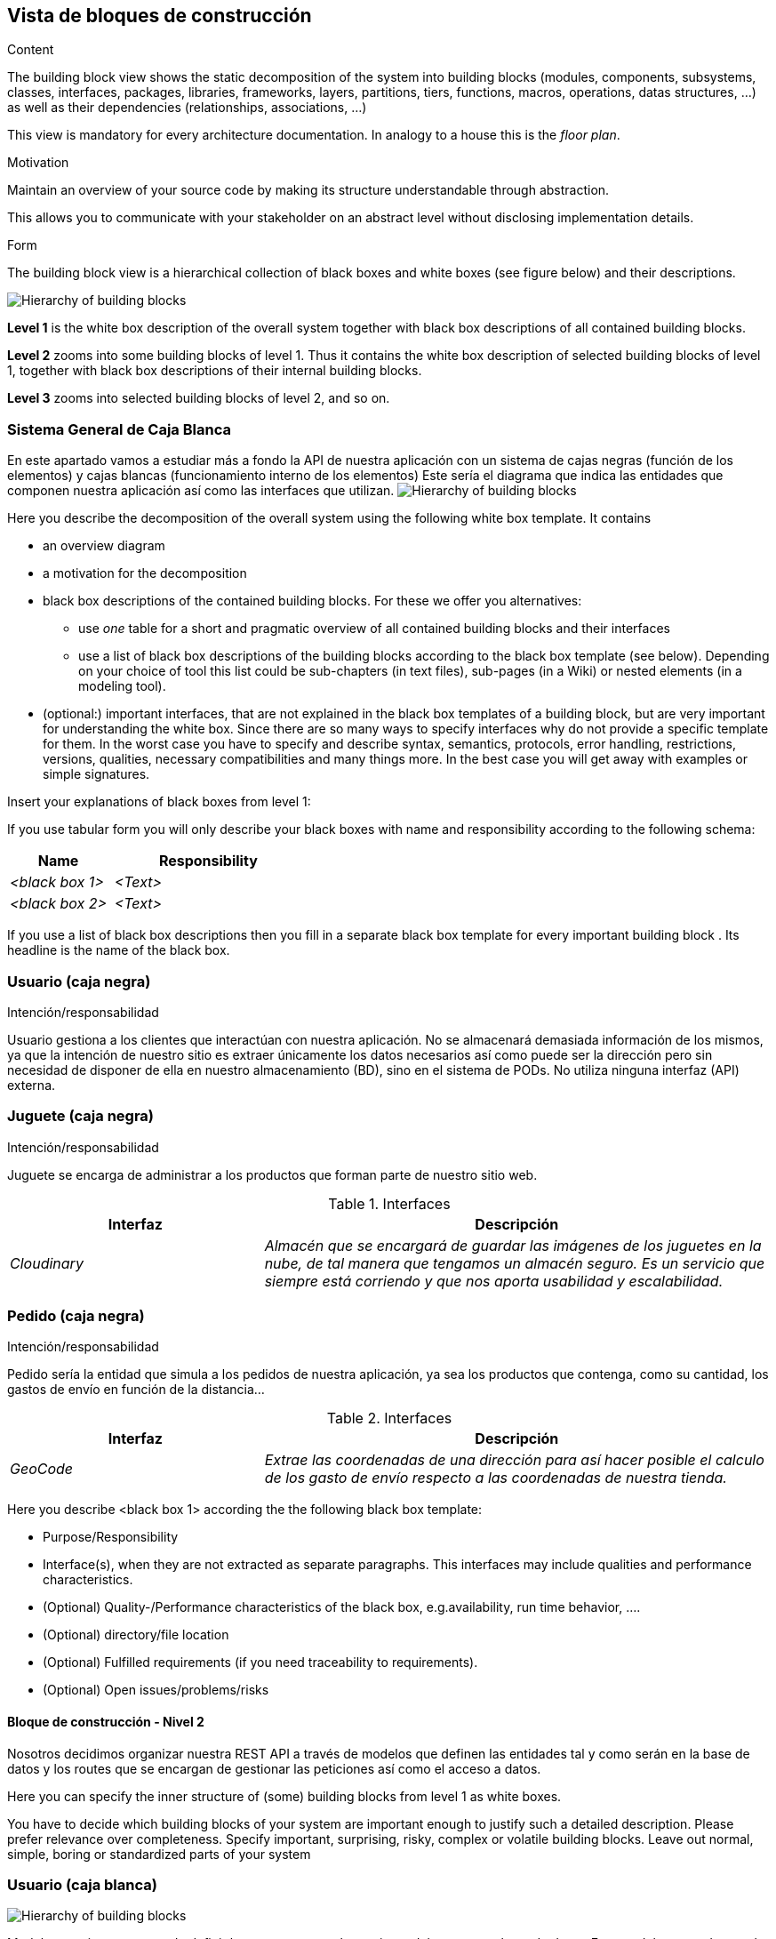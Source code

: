 [[section-building-block-view]]


== Vista de bloques de construcción

[role="arc42help"]
****
.Content
The building block view shows the static decomposition of the system into building blocks (modules, components, subsystems, classes,
interfaces, packages, libraries, frameworks, layers, partitions, tiers, functions, macros, operations,
datas structures, ...) as well as their dependencies (relationships, associations, ...)

This view is mandatory for every architecture documentation.
In analogy to a house this is the _floor plan_.

.Motivation
Maintain an overview of your source code by making its structure understandable through
abstraction.

This allows you to communicate with your stakeholder on an abstract level without disclosing implementation details.

.Form
The building block view is a hierarchical collection of black boxes and white boxes
(see figure below) and their descriptions.

image:05_building_blocks-EN.png["Hierarchy of building blocks"]

*Level 1* is the white box description of the overall system together with black
box descriptions of all contained building blocks.

*Level 2* zooms into some building blocks of level 1.
Thus it contains the white box description of selected building blocks of level 1, together with black box descriptions of their internal building blocks.

*Level 3* zooms into selected building blocks of level 2, and so on.
****

=== Sistema General de Caja Blanca
En este apartado vamos a estudiar más a fondo la API de nuestra aplicación con un sistema de cajas negras (función de los elementos) y cajas blancas (funcionamiento interno de los elementos)
Este sería el diagrama que indica las entidades que componen nuestra aplicación así como las interfaces que utilizan.
image:bloqueConstruccion.png["Hierarchy of building blocks"]

[role="arc42help"]
****
Here you describe the decomposition of the overall system using the following white box template. It contains

 * an overview diagram
 * a motivation for the decomposition
 * black box descriptions of the contained building blocks. For these we offer you alternatives:

   ** use _one_ table for a short and pragmatic overview of all contained building blocks and their interfaces
   ** use a list of black box descriptions of the building blocks according to the black box template (see below).
   Depending on your choice of tool this list could be sub-chapters (in text files), sub-pages (in a Wiki) or nested elements (in a modeling tool).


 * (optional:) important interfaces, that are not explained in the black box templates of a building block, but are very important for understanding the white box.
Since there are so many ways to specify interfaces why do not provide a specific template for them.
 In the worst case you have to specify and describe syntax, semantics, protocols, error handling,
 restrictions, versions, qualities, necessary compatibilities and many things more.
In the best case you will get away with examples or simple signatures.

****


[role="arc42help"]
****
Insert your explanations of black boxes from level 1:

If you use tabular form you will only describe your black boxes with name and
responsibility according to the following schema:

[cols="1,2" options="header"]
|===
| **Name** | **Responsibility**
| _<black box 1>_ | _<Text>_
| _<black box 2>_ | _<Text>_
|===



If you use a list of black box descriptions then you fill in a separate black box template for every important building block .
Its headline is the name of the black box.
****

=== Usuario (caja negra)
.Intención/responsabilidad
Usuario gestiona a los clientes que interactúan con nuestra aplicación. No se almacenará demasiada información de los mismos, ya que la intención de nuestro sitio es extraer únicamente los datos necesarios así como puede ser la dirección pero sin necesidad de disponer de ella en nuestro almacenamiento (BD), sino en el sistema de PODs. No utiliza ninguna interfaz (API) externa.


=== Juguete (caja negra)
.Intención/responsabilidad
Juguete se encarga de administrar a los productos que forman parte de nuestro sitio web.

.Interfaces
[options="header",cols="1,2"]
|===
|Interfaz|Descripción
| _Cloudinary_ | _Almacén que se encargará de guardar las imágenes de los juguetes en la nube, de tal manera que tengamos un almacén seguro. Es un servicio que siempre está corriendo y que nos aporta usabilidad y escalabilidad._ 
|===

=== Pedido (caja negra)
.Intención/responsabilidad
Pedido sería la entidad que simula a los pedidos de nuestra aplicación, ya sea los productos que contenga, como su cantidad, los gastos de envío en función de la distancia...

.Interfaces
[options="header",cols="1,2"]
|===
|Interfaz|Descripción
| _GeoCode_ | _Extrae las coordenadas de una dirección para así hacer posible el calculo de los gasto de envío respecto a las coordenadas de nuestra tienda._ 
|===



[role="arc42help"]
****
Here you describe <black box 1>
according the the following black box template:

* Purpose/Responsibility
* Interface(s), when they are not extracted as separate paragraphs. This interfaces may include qualities and performance characteristics.
* (Optional) Quality-/Performance characteristics of the black box, e.g.availability, run time behavior, ....
* (Optional) directory/file location
* (Optional) Fulfilled requirements (if you need traceability to requirements).
* (Optional) Open issues/problems/risks

****




==== Bloque de construcción - Nivel 2
Nosotros decidimos organizar nuestra REST API a través de modelos que definen las entidades tal y como serán en la base de datos y los routes que se encargan de gestionar las peticiones así como el acceso a datos.

[role="arc42help"]
****
Here you can specify the inner structure of (some) building blocks from level 1 as white boxes.

You have to decide which building blocks of your system are important enough to justify such a detailed description.
Please prefer relevance over completeness. Specify important, surprising, risky, complex or volatile building blocks.
Leave out normal, simple, boring or standardized parts of your system
****

=== Usuario (caja blanca)
image:UsuarioBloqueConstruccion.png["Hierarchy of building blocks"]

Modelo usuario se encarga de definir la estructura que el usuario tendrá en nuestra base de datos. Este modelo es usado por el routeUsuario que es el que se encarga de gestionar las peticiones recibidas y del acceso a datos como puede ser encontrar,
añadir un usuario, etc.

=== Juguete (caja blanca)
image:JugueteBloqueConstruccion.png["Hierarchy of building blocks"]

Seguimos la misma estructura que con el usuario, se define el esquema de la entidad en el ModeloJuguete, el cual es utilizado por el routerJuguete ya que las peticiones requieren operaciones con acceso a datos (encontrar, añadir, etc).
En este caso el router también hace uso de la interfaz externa Cloudinary. Esta se encargará de cuando se añade un juguete, coger su imagen y guardarla en su almacén. Clodinary nos devolverá una URL propia que será el direccionamiento de la imagen que ha almacenado y que usaremos para el juguete.

=== Pedido (caja blanca)
image:PedidoBloqueConstruccion.png["Hierarchy of building blocks"]

Volvemos con la misma estructura, ModeloPedido define el esquema el pedido con sus atributos y restricciones que poseerá en la base de datos. Este modelo es necesario para realizar operaciones de acceso a datos, y por tanto, será requerido desde routerPedido ya que peticiones como encontrar, añadir pedidos, etc, necesitan realizar operaciones con la base de datos. RouterPedido hace acceso también al ModeloJuguete y ModeloUsuario para por ejemplo buscar los juguetes de un pedido en concreto o encontrar los pedidos de un usuario específico.
En este caso el router hace acceso tambíen a una API externa que es GeoCode, import de "node-geocoder". Esta internamente recibe una dirección y puede trabajar con distintos proveedores, en nuestro caso openstreetmap. Si su base de datos encuentra la dirección especificada devolverá una serie de datos sobre la misma, como puede ser las coordenadas. Esto nos hace posible posteriormente calcular manualmente el precio por km entre dos direcciones.
